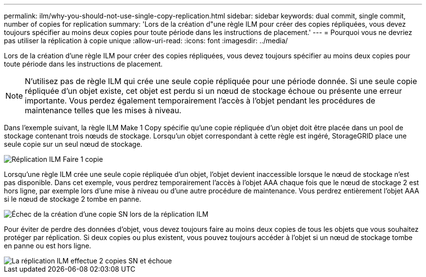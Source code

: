 ---
permalink: ilm/why-you-should-not-use-single-copy-replication.html 
sidebar: sidebar 
keywords: dual commit, single commit, number of copies for replication 
summary: 'Lors de la création d"une règle ILM pour créer des copies répliquées, vous devez toujours spécifier au moins deux copies pour toute période dans les instructions de placement.' 
---
= Pourquoi vous ne devriez pas utiliser la réplication à copie unique
:allow-uri-read: 
:icons: font
:imagesdir: ../media/


[role="lead"]
Lors de la création d'une règle ILM pour créer des copies répliquées, vous devez toujours spécifier au moins deux copies pour toute période dans les instructions de placement.


NOTE: N'utilisez pas de règle ILM qui crée une seule copie répliquée pour une période donnée.  Si une seule copie répliquée d’un objet existe, cet objet est perdu si un nœud de stockage échoue ou présente une erreur importante.  Vous perdez également temporairement l’accès à l’objet pendant les procédures de maintenance telles que les mises à niveau.

Dans l'exemple suivant, la règle ILM Make 1 Copy spécifie qu'une copie répliquée d'un objet doit être placée dans un pool de stockage contenant trois nœuds de stockage.  Lorsqu'un objet correspondant à cette règle est ingéré, StorageGRID place une seule copie sur un seul nœud de stockage.

image::../media/ilm_replication_make_1_copy.png[Réplication ILM Faire 1 copie]

Lorsqu'une règle ILM crée une seule copie répliquée d'un objet, l'objet devient inaccessible lorsque le nœud de stockage n'est pas disponible.  Dans cet exemple, vous perdrez temporairement l'accès à l'objet AAA chaque fois que le nœud de stockage 2 est hors ligne, par exemple lors d'une mise à niveau ou d'une autre procédure de maintenance.  Vous perdrez entièrement l’objet AAA si le nœud de stockage 2 tombe en panne.

image::../media/ilm_replication_make_1_copy_sn_fails.png[Échec de la création d'une copie SN lors de la réplication ILM]

Pour éviter de perdre des données d'objet, vous devez toujours faire au moins deux copies de tous les objets que vous souhaitez protéger par réplication.  Si deux copies ou plus existent, vous pouvez toujours accéder à l'objet si un nœud de stockage tombe en panne ou est hors ligne.

image::../media/ilm_replication_make_2_copies_sn_fails.png[La réplication ILM effectue 2 copies SN et échoue]
